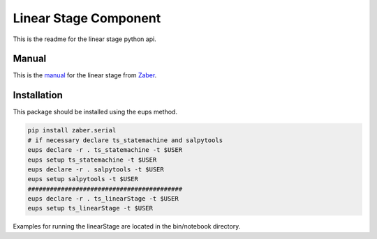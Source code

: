 Linear Stage Component
++++++++++++++++++++++

This is the readme for the linear stage python api.

Manual
------
This is the manual_ for the linear stage from Zaber_.

.. _manual: https://www.zaber.com/manuals/A-LST
.. _Zaber: https://www.zaber.com/

Installation
------------
This package should be installed using the eups method.

.. code-block:: bash

    pip install zaber.serial
    # if necessary declare ts_statemachine and salpytools
    eups declare -r . ts_statemachine -t $USER
    eups setup ts_statemachine -t $USER
    eups declare -r . salpytools -t $USER
    eups setup salpytools -t $USER
    ##########################################
    eups declare -r . ts_linearStage -t $USER
    eups setup ts_linearStage -t $USER

Examples for running the linearStage are located in the bin/notebook directory.